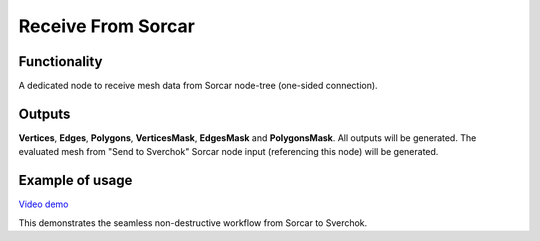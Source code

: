 Receive From Sorcar
===================

Functionality
-------------

A dedicated node to receive mesh data from Sorcar node-tree (one-sided connection).

Outputs
-------

**Vertices**, **Edges**, **Polygons**, **VerticesMask**, **EdgesMask** and **PolygonsMask**.
All outputs will be generated. The evaluated mesh from "Send to Sverchok" Sorcar node input (referencing this node) will be generated.


Example of usage
----------------

.. image:: https://user-images.githubusercontent.com/26548023/82822809-07365000-9ec4-11ea-8017-898d8d015318.png
  :alt: SorcarPreview.PNG

.. image:: https://user-images.githubusercontent.com/26548023/82822815-0a314080-9ec4-11ea-8da4-11acad0da800.png
  :alt: SverchokPreview.PNG

`Video demo <https://www.youtube.com/watch?v=pTIiMj5GpyI>`_


This demonstrates the seamless non-destructive workflow from Sorcar to Sverchok.
